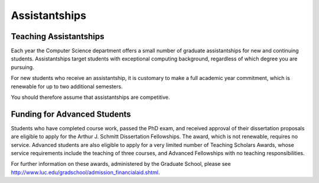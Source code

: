 Assistantships
===========================

Teaching Assistantships
---------------------------

Each year the Computer Science department offers a small number of graduate assistantships for new and continuing students. Assistantships target students with exceptional computing background, regardless of which degree you are pursuing.

For new students who receive an assistantship, it is customary to make a full academic year commitment, which is 
renewable for up to two additional semesters.

You should therefore assume that assistantships are competitive. 





Funding for Advanced Students
--------------------------------

Students who have completed course work, passed the PhD exam, and received approval of their dissertation proposals are eligible to apply for the Arthur J. Schmitt Dissertation Fellowships. The award, which is not renewable, requires no service. Advanced students are also eligible to apply for a very limited number of Teaching Scholars Awards, whose service requirements include the teaching of three courses, and Advanced Fellowships with no teaching responsibilities.

For further information on these awards, administered by the Graduate School, please see http://www.luc.edu/gradschool/admission_financialaid.shtml. 
